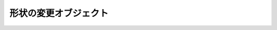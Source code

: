 形状の変更オブジェクト
----------------------

.. js:class:: Transform()

   インターフェースクラスです。

   .. method:: get_gravity()

      :return: x,yのプロパティーを持った重心点の座標データ

      重心点を算出して返す。

   .. method:: rotate(r, x, y)

      :arg Double r: 回転角度
      :arg Double x: 回転の中心点のx座標
      :arg Double y: 回転の中心点のy座標
      :return: 自分自身のオブジェクトを返す。

      オブジェクトを回転させる。

   .. method:: scale(v, x, y)

      :arg Double v: 拡大縮小の倍率
      :arg Double x: 拡大縮小の中心点のx座標
      :arg Double y: 拡大縮小の中心点のy座標
      :return: 自分自身のオブジェクトを返す。

      オブジェクトの拡大縮小を行う。

   .. method:: translate(x, y)

      :arg Double x: 移動後のx座標
      :arg Double y: 移動後のy座標
      :return: 自分自身のオブジェクトを返す。

      オブジェクトを移動する。

